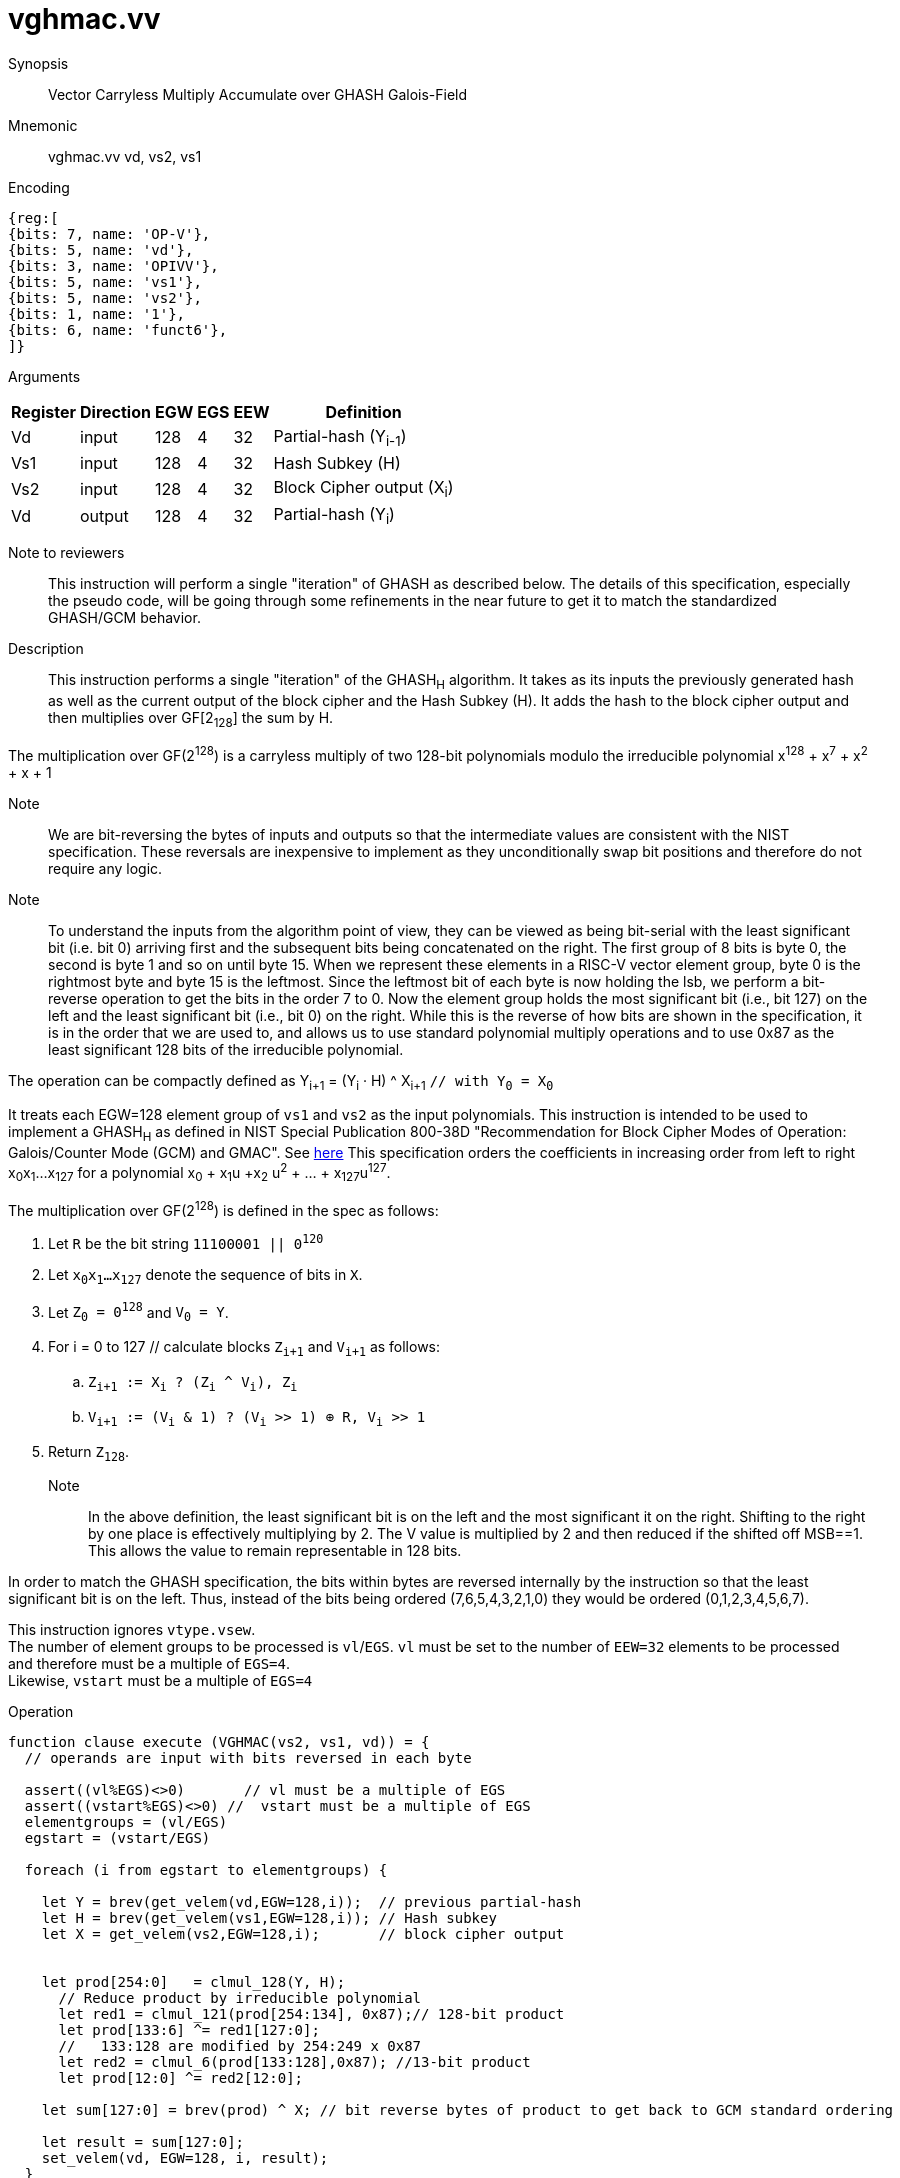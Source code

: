 [[insns-vghmac, Vector Carryless Multiply Accumulate over Galois-Field 2^128]]
= vghmac.vv

Synopsis::
Vector Carryless Multiply Accumulate over GHASH Galois-Field

Mnemonic::
vghmac.vv vd, vs2, vs1

Encoding::
[wavedrom, , svg]
....
{reg:[
{bits: 7, name: 'OP-V'},
{bits: 5, name: 'vd'},
{bits: 3, name: 'OPIVV'},
{bits: 5, name: 'vs1'},
{bits: 5, name: 'vs2'},
{bits: 1, name: '1'},
{bits: 6, name: 'funct6'},
]}
....

Arguments::

[%autowidth]
[%header,cols="4,2,2,2,2,2"]
|===
|Register
|Direction
|EGW
|EGS
|EEW
|Definition

| Vd  | input  | 128  | 4 | 32 | Partial-hash (Y~i-1~)
| Vs1 | input  | 128  | 4 | 32 | Hash Subkey (H)
| Vs2 | input  | 128  | 4 | 32 | Block Cipher output (X~i~)
| Vd  | output | 128  | 4 | 32 | Partial-hash (Y~i~)
|===



Note to reviewers::
This instruction will perform a single "iteration" of GHASH as described below. The details of this
specification, especially the pseudo code, will be going through some refinements in the near future
to get it to match the standardized GHASH/GCM behavior.



Description:: 
This instruction performs a single "iteration" of the GHASH~H~ algorithm.
It takes as its inputs the previously generated hash as well as the current
output of the block cipher and the Hash Subkey (H).
It adds the hash to the block cipher output and then multiplies over GF[2~128~] the sum
by H.

The multiplication over GF(2^128^) is a carryless multiply of two 128-bit polynomials
modulo the irreducible polynomial x^128^ + x^7^ + x^2^ + x + 1

Note::
We are bit-reversing the bytes of inputs and outputs so that the intermediate values are consistent
with the NIST specification. These reversals are inexpensive to implement as they unconditionally
swap bit positions and therefore do not require any logic.

Note::
To understand the inputs from the algorithm point of view, they can be viewed as being bit-serial
with the least significant bit (i.e. bit 0) arriving first and the subsequent bits being concatenated on the right.
The first group of 8 bits is byte 0, the second is byte 1 and so on until byte 15.
When we represent these elements in a RISC-V vector element group, byte 0 is the rightmost byte and byte 15 is
the leftmost. Since the leftmost bit of each byte is now holding the lsb, we perform a bit-reverse operation to
get the bits in the order 7 to 0.
Now the element group holds the most significant bit (i.e., bit 127) on the left and the least significant bit
(i.e., bit 0) on the right. While this is the reverse of how bits are shown in the specification, it is in the
order that we are used to, and allows us to use standard polynomial multiply operations and to use 0x87 as the least
significant 128 bits of the irreducible polynomial.


// Y~i~ = (Y~i-1~ ^ X~i~) &#183; H `// as described in the spec with Y~0~ = 0^128^`
// or 

The operation can be compactly defined as
Y~i+1~ = (Y~i~ &#183; H) ^ X~i+1~ `// with Y~0~ = X~0~`

It treats each EGW=128 element group of `vs1` and `vs2` as the input polynomials.
This instruction is intended to be used to implement a GHASH~H~ as defined in NIST Special Publication 800-38D
"Recommendation for Block Cipher Modes of Operation:
Galois/Counter Mode (GCM) and GMAC". See
link:https://csrc.nist.gov/publications/detail/sp/800-38d/final[here]
This specification orders the coefficients in increasing order from left to right x~0~x~1~...x~127~
for a polynomial x~0~ + x~1~u +x~2~ u^2^ + ... + x~127~u^127^.

The multiplication over GF(2^128^) is defined in the spec as follows:

. Let `R` be the bit string `11100001 || 0^120^`
. Let `x~0~x~1~...x~127~` denote the sequence of bits in `X`.
. Let `Z~0~ = 0^128^` and `V~0~ = Y`.
. For i = 0 to 127 // calculate blocks `Z~i+1~` and `V~i+1~` as follows:
.. `Z~i+1~ := X~i~ ? (Z~i~ ^ V~i~), Z~i~`
.. `V~i+1~ := (V~i~ & 1) ? (V~i~ >> 1) &#8853; R, V~i~ >> 1`
. Return `Z~128~`.



Note::
In the above definition, the least significant bit is on the left and the most significant it on the right.
Shifting to the right by one place is effectively multiplying by 2.
The V value is multiplied by 2 and then reduced if the shifted off MSB==1.
This allows the value to remain representable in 128 bits. 

In order to match the GHASH specification, the bits within bytes are reversed internally by the instruction
so that the least significant bit is on the left. Thus, instead of the bits being ordered (7,6,5,4,3,2,1,0) they would be ordered (0,1,2,3,4,5,6,7).

// This instruction effectively applies a single 128x128 carryless multiply producing a 255-bit product which it reduces
// by multiplying the most significant 127 bits by the irreducible polynomial x^128^ + x^7^ + x^2^ + x + 1,
// and adding it to the least significant 128 bits,
// producing a 128-bit result which is written to the corresponding element group in `vd`.

This instruction ignores `vtype.vsew`. +
The number of element groups to be processed is `vl`/`EGS`.
`vl` must be set to the number of `EEW=32` elements to be processed and
therefore must be a multiple of `EGS=4`. +
Likewise, `vstart` must be a multiple of `EGS=4`

// It requires that `Zvl128b`be implemented (i.e `VLEN>=128`).

Operation::
[source,pseudocode]
--
function clause execute (VGHMAC(vs2, vs1, vd)) = {
  // operands are input with bits reversed in each byte

  assert((vl%EGS)<>0)       // vl must be a multiple of EGS
  assert((vstart%EGS)<>0) //  vstart must be a multiple of EGS
  elementgroups = (vl/EGS)
  egstart = (vstart/EGS)

  foreach (i from egstart to elementgroups) {

    let Y = brev(get_velem(vd,EGW=128,i));  // previous partial-hash
    let H = brev(get_velem(vs1,EGW=128,i)); // Hash subkey
    let X = get_velem(vs2,EGW=128,i);       // block cipher output


    let prod[254:0]   = clmul_128(Y, H);
      // Reduce product by irreducible polynomial
      let red1 = clmul_121(prod[254:134], 0x87);// 128-bit product
      let prod[133:6] ^= red1[127:0];
      //   133:128 are modified by 254:249 x 0x87
      let red2 = clmul_6(prod[133:128],0x87); //13-bit product
      let prod[12:0] ^= red2[12:0];

    let sum[127:0] = brev(prod) ^ X; // bit reverse bytes of product to get back to GCM standard ordering

    let result = sum[127:0]; 
    set_velem(vd, EGW=128, i, result);
  }
  RETIRE_SUCCESS

// The following code is to be corrected and moved to the appendix
function clmul_128 (a, b) = {
    let output : 255 = 0;
    foreach (i from 0 to 127 by 1) {
      output = if ((b >> i) & 1)
        then output ^ (a << i);
        else output;
    }
    output; /* Return value */
  }


}
--

Included in::
[%header,cols="4,2,2"]
|===
|Extension
|Minimum version
|Lifecycle state

| <<zvkg>>
| v0.1.0
| In Development
|===